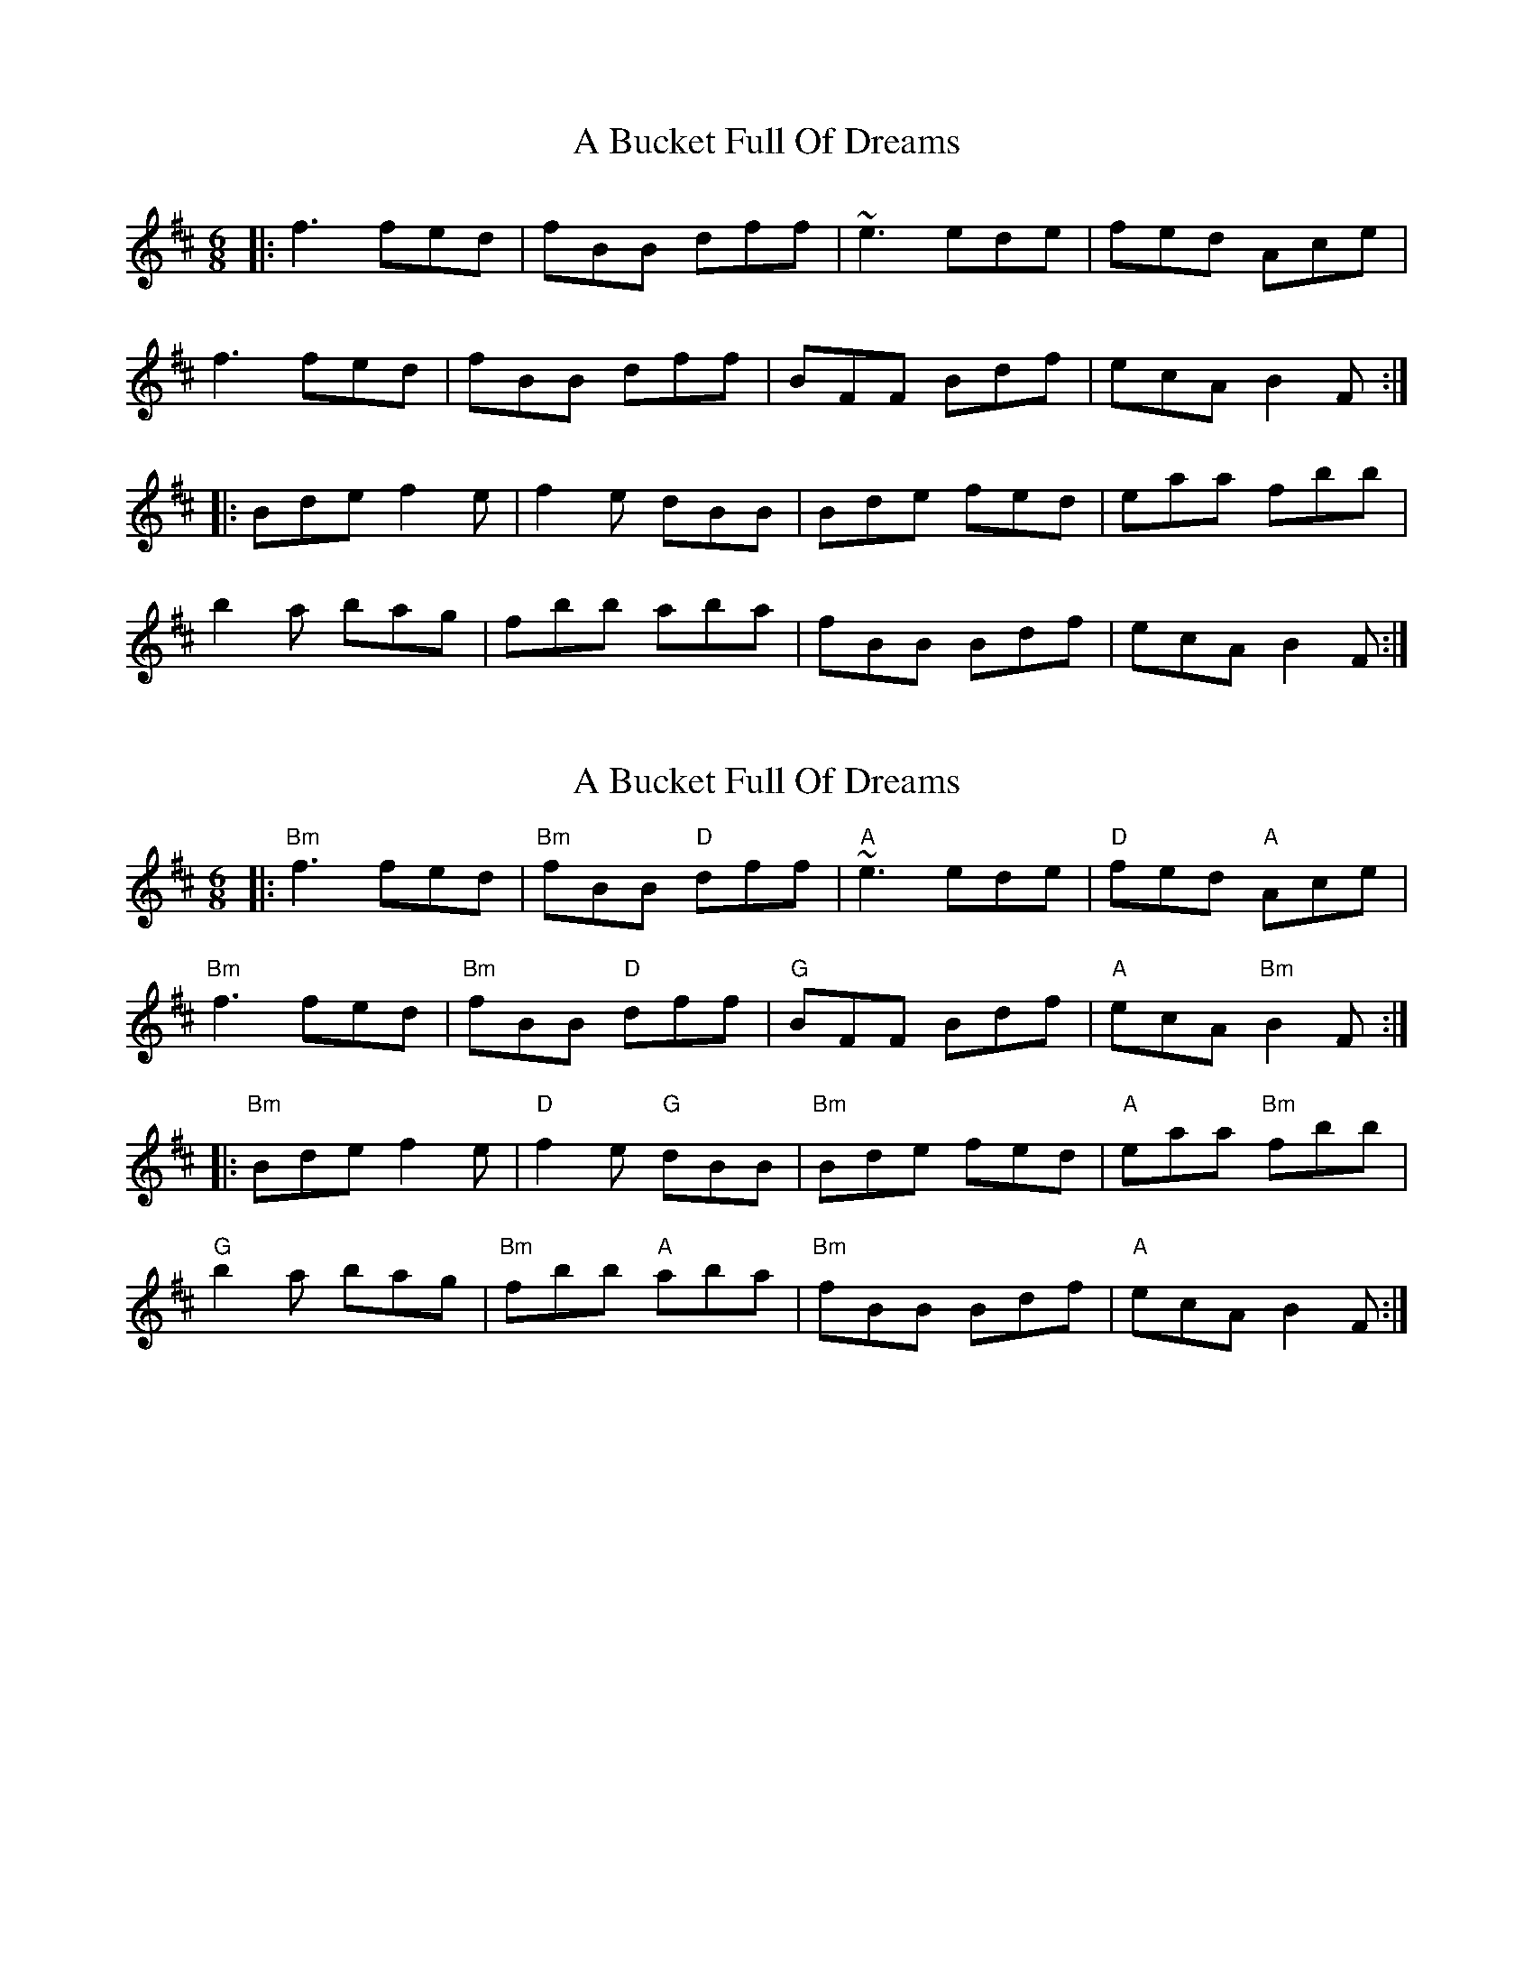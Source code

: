 X: 1
T: A Bucket Full Of Dreams
Z: MarcusDisessa
S: https://thesession.org/tunes/14201#setting25824
R: jig
M: 6/8
L: 1/8
K: Bmin
|:f3 fed|fBB dff|~e3 ede|fed Ace|
f3 fed|fBB dff|BFF Bdf|ecA B2 F:|
|:Bde f2 e|f2 e dBB|Bde fed|eaa fbb|
b2 a bag|fbb aba|fBB Bdf|ecA B2 F:|
X: 2
T: A Bucket Full Of Dreams
Z: MarcusDisessa
S: https://thesession.org/tunes/14201#setting25931
R: jig
M: 6/8
L: 1/8
K: Bmin
|:"Bm"f3 fed|"Bm"fBB "D"dff|"A"~e3 ede|"D"fed "A"Ace|
"Bm"f3 fed|"Bm"fBB "D"dff|"G"BFF Bdf|"A"ecA "Bm"B2 F:|
|:"Bm"Bde f2 e|"D"f2 e "G"dBB|"Bm"Bde fed|"A"eaa "Bm"fbb|
"G"b2 a bag|"Bm"fbb "A"aba|"Bm"fBB Bdf|"A"ecA B2 F:|
